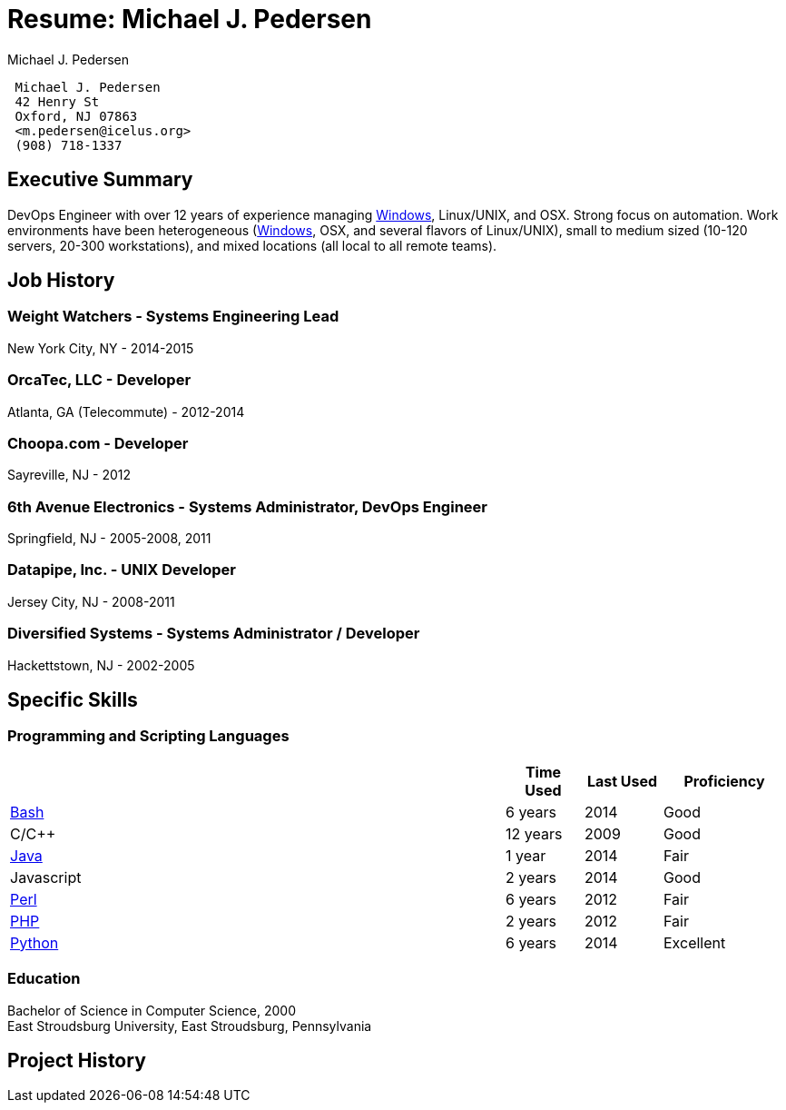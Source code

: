 Resume: Michael J. Pedersen
===========================
:author: Michael J. Pedersen
:date: October 31, 2014

[[summary]]
ifdef::web[]
Summary
-------

I'm a DevOps Engineer with over 12 years of experience managing
http://windows.microsoft.com/en-US/windows/home[Windows], Linux, UNIX, and Macintosh systems. This means that I look at
the whole picture, not just System Administration or Software Development. Shepherding a system through the creation and
deployment process, and seeing the customer pleasure at having things work the way they need it to, is a particular joy
of mine. Making people's lives better is the point of technology, after all.

I am comfortable in a wide range of working conditions. Work environments have been heterogeneous
(http://windows.microsoft.com/en-US/windows/home[Windows], OSX, and several flavors of Linux), small to medium sized
(from 10 to 120 servers, 20 to 300 workstations), and mixed locations (all local to all remote teams).
endif::web[]
ifndef::web[]
-------------------------
 Michael J. Pedersen 
 42 Henry St 
 Oxford, NJ 07863 
 <m.pedersen@icelus.org>
 (908) 718-1337
-------------------------

== Executive Summary ==

ifdef::dev[]
Developer with over 12 years of experience writing software in multiple different languages. A strong focus on Web development, especially writing software to connect systems. Work environments have been heterogeneous (http://windows.microsoft.com/en-US/windows/home[Windows], OSX, and several flavors of Linux/UNIX), and mixed locations (all local to all remote teams).
endif::dev[]
ifndef::dev[]
DevOps Engineer with over 12 years of experience managing http://windows.microsoft.com/en-US/windows/home[Windows], Linux/UNIX, and OSX. Strong focus on automation. Work environments have been heterogeneous (http://windows.microsoft.com/en-US/windows/home[Windows], OSX, and several flavors of Linux/UNIX), small to medium sized (10-120 servers, 20-300 workstations), and mixed locations (all local to all remote teams).
endif::dev[]

endif::web[]

[[job-history]]
Job History
-----------

[[weight-watchers---systems-engineering-lead]]
Weight Watchers - Systems Engineering Lead
~~~~~~~~~~~~~~~~~~~~~~~~~~~~~~~~~~~~~~~~~~

New York City, NY - 2014-2015
ifdef::web[]

Weight Watchers is a Fortune 500 company focused on helping customers manage their weight and reduce health problems
caused by it.

My role was focused on providing internal support within the company to enable other groups to support the customer
base.

endif::web[]
ifdef::dev[]
 * Developed lightweight monitoring tool for use within my group.
endif::dev[]
ifdef::ops[]
 * Configured http://www.vormetric.com/[Vormetric] products to ensure
http://en.wikipedia.org/wiki/Health_Insurance_Portability_and_Accountability_Act[HIPAA] compliance for customer data.
 * Worked to transfer from http://www.rackspace.com/cloud[Rackspace Cloud] to http://www.openstack.org/[Openstack] based
private cloud.
endif::ops[]

[[orcatec-llc---developer]]
OrcaTec, LLC - Developer
~~~~~~~~~~~~~~~~~~~~~~~~

Atlanta, GA (Telecommute) - 2012-2014
ifdef::web[]

OrcaTec is in the litigation support industry (they help their clients reduce the costs of being sued). OrcaTec is
primarily a software-as-a-service company, allowing OrcaTec to host customer data. While working here, my focus has been
on improving the GUI. This has involved refactoring code heavily, adding new features, and adding new tests to cover
existing and new code.

The team structure at OrcaTec is geographically very diverse. In addition to my own telecommuting, I have teammates in
many states. We all work remotely, and we all work together to make the product the best that it can be.

endif::web[]
ifdef::dev[]
* Developed advanced search tool using http://www.python.org/[Python], http://www.turbogears.org/[TurboGears], and
http://www.jquery.com/[jQuery].
* Created new document production framework from scratch.
* Spearheaded conversion from http://yui.github.io/yui2/[YUI 2] to http://www.jquery.com/[jQuery] and
http://www.jqueryui.com/[jQueryUI].
* Reduced multi-hour http://www.sqlalchemy.org/[SQLAlchemy] bulk database jobs to minutes.
* Found major security hole (remote code execution) and closed it.
endif::dev[]
ifdef::ops[]
* Debugged and resolved memory issues that were causing systems to shut down.
* Incorporated memcached into our stack to handle sessions and cached data.
* Installed and configured http://wso2.com/products/identity-server[WSO2 Identity Server] for our
http://www.openid.net/[OpenID] implementation
* Switched web server from http://www.pythonpaste.org/[Paster] to http://httpd.apache.org/[Apache] with
https://code.google.com/p/modwsgi/[mod_wsgi].
endif::ops[]
ifdef::web[]
* Documented internal server API, wrote a http://www.python.org/[Python] class to standardize it's use.
* Added tag cloud (using https://github.com/indyarmy/jQuery.awesomeCloud.plugin[awesomecloud plugin for jQuery]).
* Corrected Unicode handling errors in the code.
* Added holds and matters framework, allowing customers to state that documents belonging to specific cases and should
not be deleted while the cases are ongoing.
* Created a tool to allow copying settings between instances.
* Added support for allowing customers to login using http://www.openid.net/[OpenID].
* Added user preferences to the frontend.
* Resolved intermittent issue with drag/drop events that had been unsolvable by the existing team.
* Implemented login idle timeout functionality.
* Identified weaknesses in the database model, and added code to prevent those weaknesses from being hit.
* Wrote http://www.python.org/[Python] framework to manage long running background jobs.
* Refactored http://www.python.org/[Python] and JavaScript code on a regular basis to reduce code repetition and
increase legibility.
* Mentored other developers in the use of http://www.turbogears.org/[TurboGears],
http://www.sqlalchemy.org/[SQLAlchemy], http://www.python.org/[Python], and JavaScript.
* Organized weekly meetings for members of the frontend (OTGUI) team, providing a chance to discuss (in depth) the
issues the team was facing.
endif::web[]

[[choopa.com---developer]]
Choopa.com - Developer
~~~~~~~~~~~~~~~~~~~~~~

Sayreville, NJ - 2012
ifdef::web[]

As a developer at Constant.com (renamed from Choopa.com in Jan, 2012), I worked with a variety of technologies, with the
heaviest focus being on http://www.openstack.org/[OpenStack] and http://www.nagios.org/[Nagios]. I helped bring two
products to production level availability for their customers (specifically: the Dedicated Cloud Server and Backup
systems).

endif::web[]
ifdef::dev[]
* Developed library to manage http://www.openstack.org/[OpenStack] nodes, and gather billing information.
* Built http://www.nagios.org/[Nagios] configuration file generator for in-house web interface for
http://www.nagios.org/[Nagios].
endif::dev[]
ifdef::ops[]
* Configured http://www.bacula.org/[Bacula] backup system as replacement for custom backup scripts.
* Reconfigured http://www.nagios.org/[Nagios] monitoring, reducing full check from 8 hours to 2 minutes.
endif::ops[]
ifdef::web[]
* Refactored in-house http://www.nagios.org/[Nagios] web interface. This reduced the workload from six files down to one
when adding new checks.
* Several smaller bug fixes and features throughout the internal code base.
endif::web[]

[[th-avenue-electronics---systems-administrator-devops-engineer]]
6th Avenue Electronics - Systems Administrator, DevOps Engineer
~~~~~~~~~~~~~~~~~~~~~~~~~~~~~~~~~~~~~~~~~~~~~~~~~~~~~~~~~~~~~~~

Springfield, NJ - 2005-2008, 2011
ifdef::web[]

In 2007, 6th Avenue began switching from their then-current POS system (named http://www.tylernet.com/[Tyler]) to
http://www.sap.com/[SAP]. At the end of 2010, http://www.sap.com/[SAP] was declared unworkable, and the effort was begun
to switch back to http://www.tylernet.com/[Tyler].

The environment at 6th Avenue covered a wide range of platforms spread out over 120 servers (both physical and virtual).
We had http://www.vmware.com/[VMware] ESX, http://windows.microsoft.com/en-US/windows/home[Windows] Server 2003,
http://windows.microsoft.com/en-US/windows/home[Windows] Server 2008, http://www.centos.org/[CentOS] Linux,
http://www.suse.com/[Suse] Linux, and http://www.debian.org/[Debian] GNU/Linux. In 2011, I was brought back to
transition the point of sale system and become the IT Manager. At the time the point of sale transition was completed,
we had a team of 6 people managing the servers and about 300 desktops.

endif::web[]
ifdef::dev[]
* Successfully lead migration from http://www.sap.com/[SAP] to http://www.tylernet.com/[Tyler] Point of Sale system.
* Developed http://www.python.org/[Python] validation scripts for data going from http://www.sap.com/[SAP] into
http://www.tylernet.com/[Tyler].
* Automated configuration options within http://www.tylernet.com/[Tyler] that could not be done via import.
* Developed http://www.python.org/[Python] program to copy sales data from http://www.tylernet.com/[Tyler] POS to
http://www.postgresql.org/[PostgreSQL].
endif::dev[]
ifdef::ops[]
* Installed and configured http://www.zenoss.org/[Zenoss] for full systems monitoring.
* Implemented http://www.vmware.com/[VMware] Virtual Infrastructure 3.
* Maintained http://www.tylernet.com/[Tyler] POS/ERP system on
http://www8.hp.com/us/en/products/servers/hp-ux.html[HP-UX] (and, later, Linux).
* Maintained Active Directory, including implementation of group policy.
endif::ops[]
ifdef::web[]
* Wrote scripts to satisfy company needs using https://www.autoitscript.com/site/autoit/[AutoIt3] and
http://www.python.org/[Python].
* Wrote automated installer for the http://www.tylernet.com/[Tyler] client program to incorporate the program plus the
mandatory pieces that we needed.
* Developed workaround to resolve issue in point of sales system causing store wide sales terminal lockups.
* Maintained heterogeneous environment (>60 Linux, >40 http://windows.microsoft.com/en-US/windows/home[Windows]
servers).
* Implemented ticket tracking system for help desk issues.
* Deployed http://technet.microsoft.com/en-us/windowsserver/bb332157.aspx[Windows Software Update Server] for Microsoft
product updates.
* Updated customer facing web site to reflect changes to NJ sales tax rates.
* Exported data from http://www.tylernet.com/[Tyler] point of sale system for import into http://www.sap.com/[SAP]
system.
* Created an internal wiki for use by the IT department, including populating with over 30 pages of documentation at
time of deployment.
* Wrote several scripts to extract data from http://www.tylernet.com/[Tyler] POS system before
http://www.postgresql.org/[PostgreSQL] database was available.
* Maintained http://www.commvault.com/[CommVault] backup system and disaster recovery site.
* Developed intranet pages (using AJAX) to allow customer service representatives to find old invoices in the database
copy of http://www.tylernet.com/[Tyler]'s data.
* Created intranet pages (using AJAX) to assist in the selling of complex systems.
* Retrieved bulk information from http://www.tylernet.com/[Tyler] point of sale system for audits.
* Performed field certification of http://mapdb.sap.com/[MaxDB] system for http://www.commvault.com/[CommVault],
providing reliable and supported backups for http://www.sap.com/[SAP] databases.
* Configured all servers for newly implemented http://www.sap.com/[SAP] system.
* Spearheaded server room cleanup: Shut down over 30 servers, removed over a mile of wire.
* Rack mounted, installed, and prepared newly arrived servers for use in projects.
endif::web[]

[[datapipe-inc.---unix-developer]]
Datapipe, Inc. - UNIX Developer
~~~~~~~~~~~~~~~~~~~~~~~~~~~~~~~

Jersey City, NJ - 2008-2011
ifdef::web[]

Datapipe manages thousands of customers servers. Many of these servers are connected to various shared storage systems,
including http://www.3par.com/[3Par], http://www.isilon.com/[Isilon], and backup servers. Datapipe required an ability
to do reporting on what data was being stored on these systems for each client, and then report that data back to
billing. In addition, Datapipe required monitoring of the backup systems to ensure timely and complete backups of client
data. My duties primarily focused on making these systems work well.

My team structure is worth describing briefly as well: My immediate manager worked out of Austin, TX. One coworker
worked in the same building as myself, and I had two "extended" teammates who worked in Jersey City, NJ (I worked in
Somerset, NJ). The extended team included the http://windows.microsoft.com/en-US/windows/home[Windows] developers, while
I was on the UNIX development team.

endif::web[]
ifdef::dev[]
* Created reporting system called StorageWeb (using http://www.turbogears.org/[TurboGears]), enabling new revenue
stream.
* Developed http://www.python.org/[Python] app named unixops, allows server access via one time
http://www.openssh.org/[SSH] keys.
endif::dev[]
ifdef::ops[]
* Optimized http://www.postgresql.org/[PostgreSQL] on https://www.freebsd.org/[FreeBSD]. Bulk inserts reduced from hours
to 20 minutes.
* Debugged http://www.python.org/[Python], https://www.freebsd.org/[FreeBSD], http://httpd.apache.org/[Apache], and
https://code.google.com/p/modwsgi/[modwsgi] working together.
endif::ops[]
ifdef::web[]
* Developed multi-threaded back end daemon (in http://www.python.org/[Python]) which connected to the various storage
systems and gathered the data about the stored data for reporting before pushing aggregate data to the billing system.
* Developed web interface that would allow users to drill down and see how storage was being used (by client, by server,
by data center, and/or by storage type).
* Wrote tool to gather performance data from http://www.3par.com/[3Par] InServ nodes and display it via the client
portal.
* Updated and maintained the existing backup monitoring tool which reported backup failures to our main ticketing
system.
* Repackaged http://www.bacula.org/[Bacula] (internal name: SureRestore) for all supported platforms.
* Evaluated potential replacements for https://subversion.apache.org/[Subversion], including
http://www.git-scm.com/[Git] and http://mercurial.selenic.com/[Mercurial].
endif::web[]

[[diversified-systems---systems-administrator-developer]]
Diversified Systems - Systems Administrator / Developer
~~~~~~~~~~~~~~~~~~~~~~~~~~~~~~~~~~~~~~~~~~~~~~~~~~~~~~

Hackettstown, NJ - 2002-2005
ifdef::web[]

Diversified Systems is a small company that focuses on low voltage wiring and subcontracting. While there, I wore many
hats, and did work on every system. The total number of servers for this company was less than 10, and the entire IT
department consisted of myself.

endif::web[]
ifdef::dev[]
* Developed GUI to http://www.ibsoft-us.com/sbn-complete/[new software system] using http://www.php.net/[PHP],
http://httpd.apache.org/[Apache], and http://www.mozilla.org/[Mozilla].
* Automated sending faxes to techs, saving five hours/day (in a 10 person office).
endif::dev[]
ifdef::ops[]
* Deployed http://unattended.sourceforge.net/[Unattended], an automated
http://windows.microsoft.com/en-US/windows/home[Windows] installation system.
* Implemented http://www.hylafax.org/content/Main_Page[HylaFax] fax server for incoming and outgoing faxes, allowing
electronic receipt of over 200 pages of faxes per day from field technicians.
endif::ops[]
ifdef::web[]
* Worked with upper management to completely redesign entire business processes and systems company-wide (accounting,
customer service, builder coordination, sales and warehouse management).
* Modified http://www.sql-ledger.com/[SQL-Ledger] accounts receivable report for historical views of accounts
receivable. The modified version was capable of showing how accounts receivable looked on a given day.
* Implemented employee remote-access system, using VPN (virtual private network).
* Deployed SNMP and monitored daily resource utilization.
* Converted structured portion of data from older system into a database, and provided training to employees on proper
usage.
* Created http://www.php.net/[PHP] scripts to provide clean access to unstructured data from older system, and showed
employees how to access and use.
* Managed upgrade of entire office to http://windows.microsoft.com/en-US/windows/home[Windows] 2000. This involved
testing programs for compatibility, replacing obsolete programs, and determining proper installation procedures for
undocumented installations.
* Resolved issues with the various systems which Diversified Systems installs in customer homes, including alarm
systems, stereos, central vacuums, and structured wiring on a daily basis.
* Coordinated the activities of field technicians with customers to provide the maximum service level to the customers.
* Authored new scripts using https://www.perl.org/[Perl] and http://www.php.net/[PHP].
endif::web[]
ifdef::web[]
[[ciber-inc.-decision-consultants---member-of-technical-staff]]
Ciber, Inc. / Decision Consultants - Member of Technical Staff
~~~~~~~~~~~~~~~~~~~~~~~~~~~~~~~~~~~~~~~~~~~~~~~~~~~~~~~~~~~~~~

Greenwood Village, Co - 1999-2002

Decision Consultants (DCI) was acquired by Ciber, Inc., in 2002. While working for DCI, I was contracted out to Coors,
IBM, and a .com named "X-Care" (no longer in business). The points below come from all of those places.

* Ran, and later automated, nightly code compilations for patient records program. This effort saved approximately 1000
developer hours per week. Before this effort, corrupted nightly compilations stopped the whole team until resolved
(usually an entire day would be lost). After this effort, no corrupted compilations occurred for over six months.
* Revamped and improved scripts used by developers for retrieving the nightly code compilations and to perform their own
personal compiles, providing new features as requested.
* Wrote several smaller scripts related to the compilation process, to help developers understand what would be required
for their work to be completed.
* Researched/corrected error in https://www.perl.org/[Perl], permitting resolution of time-zone conversion issues,
enabling global use of data from medical care providers.
* Created https://www.perl.org/[Perl] scripts to migrate health care provider data between systems.
* Integrated http://www.ibm.com/systems/power/software/aix/[AIX]/http://www.oracle.com/solaris[Solaris] servers into
http://windows.microsoft.com/en-US/windows/home[Windows] NT network, allowing developers on
http://windows.microsoft.com/en-US/windows/home[Windows] to access
http://www.ibm.com/systems/power/software/aix/[AIX]/http://www.oracle.com/solaris[Solaris] files/printers.
* Developed a set of http://www.oracle.com/solaris[Solaris] packages allowing deployment of new servers within 2 hours
of receipt.
* Developed http://en.wikipedia.org/wiki/Ghost_(software)[Ghost]-like utility overnight, meeting next-morning deadline
for usable computer loads.
* Configured several Sun Ultra servers to work as part of a network. Original condition was such that they were on a
network, but not working together. This involved re-mapping user id numbers, and configuring NFS mounts such that the
machines worked together.
* Configured and administered a http://www.nongnu.org/cvs/[CVS] repository.
* Created a set of http://www.oracle.com/solaris[Solaris] packages to allow the deployment of new
http://www.oracle.com/solaris[Solaris] servers within 2 hours of receiving them.
* Coded many scripts to perform several daily tasks.
* Downloaded and tested new tools to be used for the compilation process, to make sure they still produced correct
results.
* Installed https://www.perl.org/[Perl] modules and programs as requested by developers.
* Documented all new scripts and processes, and informed developers when new documents were available.
* Participated in configuration of training room using http://www.redhat.com/[Red Hat Linux] with
http://en.wikipedia.org/wiki/Kickstart_(Linux)[Kickstart].
* Assisted customers in resolution of issues with http://windows.microsoft.com/en-US/windows/home[Windows] 95,
http://windows.microsoft.com/en-US/windows/home[Windows] NT, Microsoft Office, and other software packages in use
throughout Coors.
* Instructed junior developers in the inner workings of C++.

[[robert-half-international---technical-support]]
Robert Half International - Technical Support
~~~~~~~~~~~~~~~~~~~~~~~~~~~~~~~~~~~~~~~~~~~~~

Boulder, Co - 1999

Robert Half International's client, StorageTek, provided large enterprises with long term backup solutions (typically
involving dozens of tape drives, thousands of tape cartridges, and robotic tape libraries to manage all of it).

* Assisted customers of StorageTek in resolution of problems with both hardware and software products.

[[sykes-enterprises---systems-technologist]]
Sykes Enterprises - Systems Technologist
~~~~~~~~~~~~~~~~~~~~~~~~~~~~~~~~~~~~~~~~

Denver, Co - 1998

Working for Sykes Enterprises, I was contracted out to Sun's internal Resolution Center. I worked with Sun employees
around the world to resolve their issues with the workstations and servers they relied on daily.

* Performed remote operating system installations and upgrades.
* Resolved customer issues with http://www.oracle.com/solaris[Solaris] 2.5.1 and http://www.oracle.com/solaris[Solaris]
2.6.
* Wrote a http://www.tcl.tk/[Tcl/Tk] script to speed up the process of logging into customers' machines for use in the
Resolution Center.
* Wrote a Korn shell script to check a list of users and make sure that all users on the list were valid Sun employees.
* Added new users throughout Sun's internal network.

[[fabian-corporation---system-administrator]]
Fabian Corporation - System Administrator
~~~~~~~~~~~~~~~~~~~~~~~~~~~~~~~~~~~~~~~~~

Strousdburg, Pa - 1998

Fabian Corporation was a small virtual hosting provider for web sites during the fledgling web days, even before the
dot-com era. A typical customer made a static web site and uploaded it via ftp to show to any web site visitors.

* Added new domains to Linux servers for web site hosting.
* Added new user logins to servers.
* Set up sendmail to forward email addresses from hosted domains to local users and remote users.
* Performed system upgrades (both hardware and software).
* Performed system backups.
* Dealt with security issues through upgrades, and removal of suspicious software.
* Installed firewall.
* Upgraded and recompiled kernel as needed.

[[maxtech-corporation---developer-system-administrator]]
MaxTech Corporation - Developer / System Administrator
~~~~~~~~~~~~~~~~~~~~~~~~~~~~~~~~~~~~~~~~~~~~~~~~~~~~~~

Rockaway, NJ - 1995-1997

I was hired at MaxTech as a customer service representative. Over the time I worked there, I earned the opportunity to
participate in system administration and the development of a new call tracking system to be used by the customer
service team.

* Assisted customers daily with issues installing, configuring, and using their MaxTech modems.
* Discovered bug in the newly released modem drivers for http://windows.microsoft.com/en-US/windows/home[Windows] 95 and
the MaxTech 28.8kbps modems.
* Created a new http://windows.microsoft.com/en-US/windows/home[Windows] based call tracking system to replace the old
http://en.wikipedia.org/wiki/MS-DOS[MS-DOS] based call tracking system. Used
http://en.wikipedia.org/wiki/Delphi_(programming_language)[Delphi] and http://en.wikipedia.org/wiki/InterBase[InterBase]
as the development environment and database.
* Rebuilt http://en.wikipedia.org/wiki/NetWare[Novell NetWare] server that had experienced hard drive crash. Did so
while the server was in Atlanta, GA and I was in Rockaway, NJ.
* Fixed issues with the http://en.wikipedia.org/wiki/Cc:Mail[Lotus cc:Mail] SMTP gateway.
* Helped test the new MaxTech website.

[[personal-and-side-projects---developer-systems-administrator]]
Personal and Side Projects - Developer, Systems Administrator
~~~~~~~~~~~~~~~~~~~~~~~~~~~~~~~~~~~~~~~~~~~~~~~~~~~~~~~~~~~~~

1995-Current

When I'm not working on projects for my employer, I'm working on projects for myself, or side projects for people who
get in touch with me to make something for them.

* Studying Android application development at http://www.udacity.com/[Udacity.com].
* Starting in 2009, I began participating in the http://www.turbogears.org/[TurboGears] project, working primarily on
the documentation. In 2011 and 2012, I was the lead project maintainer, and we put out three releases in 2011 alone. As
of now, I still manage the server and DNS for http://www.turbogears.org/[turbogears.org], with work on documentation,
bug fixing, new features, and mailing list management, as time permits.
* Created http://www.java.com/[Java] https://bitbucket.org/pedersen/openfire_vbulletin[plugin] for
http://www.igniterealtime.org/projects/openfire/[Openfire XMPP] server, allowing http://www.vbulletin.com/[vBulletin]
forums to have a working XMPP server for their communities.
* Created Linux-based network featuring NIS, NFS, DHCP, Linux firewall (using iptables), http://www.samba.org/[Samba],
http://www.openssh.org/[SSH], https://subversion.apache.org/[Subversion] server, and
http://mercurial.selenic.com/[Mercurial].
* Customized installation of https://www.bestpractical.com/rt/[Request Tracker] for San Diego firm.
* Contributed patch to http://mercurial.selenic.com/[Mercurial] to assist with repository conversions. Specifically, it
allows branches to be renamed (useful for repositories that used named branches in
https://subversion.apache.org/[Subversion] to change their main trunk location).
* Implemented initial http://en.wikipedia.org/wiki/Pluggable_authentication_module[Pluggable Authentication Module]
support for http://www.hylafax.org/content/Main_Page[HylaFax], which was accepted into
http://www.hylafax.org/content/Main_Page[HylaFax] 4.2.0.
* Contributed code to http://www.mythtv.org/[MythTV] project, allowing users to save recordings using custom cut lists,
which allowed for easy removal of commercials.
* Contributed documentation to http://www.webgui.org/[WebGUI] project, showing how to design a custom theme for
http://www.webgui.org/[WebGUI].
* Contributed documentation to http://www.pqxx.org/[libpqxx] project, showing how to compile
http://www.pqxx.org/[libpqxx] using http://www.mingw.org/[MinGW/MSYS] on
http://windows.microsoft.com/en-US/windows/home[Windows].
* Helped clients, family, and friends resolve various computer and home networking issues.
endif::web[]

<<<

[[specific-skills]]
Specific Skills
---------------

ifdef::dev[]
[[software-configuration-management-tools]]
Software Configuration Management Tools
~~~~~~~~~~~~~~~~~~~~~~~~~~~~~~~~~~~~~~~

[width="100%",cols="64%,^10%,^10%,<16%",options="header",]
|===============================================================
| |Time Used |Last Used |Proficiency
|http://www.git-scm.com/[Git] |2 years |2014 |Fair
|http://mercurial.selenic.com/[Mercurial] |4 years |2014 |Good
|https://subversion.apache.org/[Subversion] |2 years |2010 |Good
|===============================================================

[[markup-languages]]
Markup Languages
~~~~~~~~~~~~~~~~

[width="100%",cols="64%,^10%,^10%,<16%",options="header",]
|===================================
| |Time Used |Last Used |Proficiency
|CSS |2 years |2014 |Fair
|HTML |1 years |2014 |Very Good
|XML |2 years |2011 |Fair
|===================================

[[programming-skills]]
Programming Skills
~~~~~~~~~~~~~~~~~~

[width="100%",cols="64%,^10%,^10%,<16%",options="header",]
|=====================================================
| |Time Used |Last Used |Proficiency
|Object-Oriented Design |8 years |2014 |Very Good
|Object-Oriented Programming |8 years |2014 |Very Good
|Refactoring |4 years |2014 |Very Good
|=====================================================

[[database-skills]]
Database Skills
~~~~~~~~~~~~~~~

[width="100%",cols="64%,^10%,^10%,<16%",options="header",]
|==================================================================================
| |Time Used |Last Used |Proficiency
|http://www.postgresql.org/[PostgreSQL] Database Administration |1 year |2011 |Fair
|Relational Schema Design |5 years |2014 |Very Good
|Structured Query Language (SQL) |12 years |2014 |Very Good
|==================================================================================
endif::dev[]

ifdef::ops[]
[[operating-systems-administered]]
Operating Systems Administered
~~~~~~~~~~~~~~~~~~~~~~~~~~~~~~

[width="100%",cols="<64%,^10%,^10%,<16%",options="header",]
|=======================================================================================================================
| |Time Used |Last Used |Proficiency
|Linux (http://www.debian.org/[Debian], http://www.redhat.com/[RedHat], http://www.suse.com/[Suse],
http://www.ubuntu.com/[Ubuntu]) |12 years |2014 |Excellent
|Microsoft Windows (2008/7/Vista/2003/XP/NT/98/95) |12 years |2011 |Good
|UNIX (http://www.oracle.com/solaris[Solaris], http://www.ibm.com/systems/power/software/aix/[AIX],
http://www8.hp.com/us/en/products/servers/hp-ux.html[HP-UX]) |5 years |2011 |Very Good
|=======================================================================================================================

[[database-servers]]
Database Servers
~~~~~~~~~~~~~~~~

[width="100%",cols="64%,^10%,^10%,<16%",options="header",]
|===========================================================================================================
| |Time Used |Last Used |Proficiency
|http://www.microsoft.com/en-us/server-cloud/products/sql-server/[Microsoft SQL Server] |3 years |2008 |Fair
|http://www.mysql.com/[MySQL] |3 years |2014 |Fair
|http://www.postgresql.org/[PostgreSQL] |5 years |2011 |Fair
|===========================================================================================================

[[applications]]
Applications
~~~~~~~~~~~~

[width="100%",cols="64%,^10%,^10%,<16%",options="header",]
|====================================================================
| |Time Used |Last Used |Proficiency
|http://www.whatsupgold.com/[Ipswitch What's Up] |2 years |2008 |Good
|http://www.nagios.org/[Nagios] |3 years |2012 |Good
|http://www.openstack.org/[OpenStack] |<1 year |2012 |Fair
|http://www.virtualbox.com/[VirtualBox] |3 years |2014 |Good
|http://www.vmware.com/[VMware] |6 years |2011 |Fair
|http://www.zenoss.org/[Zenoss] |<1 year |2011 |Fair
|====================================================================

[[networking-and-security]]
Networking and Security
~~~~~~~~~~~~~~~~~~~~~~~

[width="100%",cols="64%,^10%,^10%,<16%",options="header",]
|===============================================================
| |Time Used |Last Used |Proficiency
|http://www.checkpoint.com/[Checkpoint VPN] |2 years |2007 |Fair
|Cisco |3 years |2011 |Fair
|Firewall Design |5 years |2011 |Good
|TCP/IP |10 years |2014 |Very Good
|===============================================================
endif::ops[]

[[programming-and-scripting-languages]]
Programming and Scripting Languages
~~~~~~~~~~~~~~~~~~~~~~~~~~~~~~~~~~~

[width="100%",cols="64%,^10%,^10%,<16%",options="header",]
|===============================================================================
| |Time Used |Last Used |Proficiency
|http://www.gnu.org/software/bash/manual/bashref.html[Bash] |6 years |2014 |Good
|C/C++ |12 years |2009 |Good
|http://www.java.com/[Java] |1 year |2014 |Fair
|Javascript |2 years |2014 |Good
|https://www.perl.org/[Perl] |6 years |2012 |Fair
|http://www.php.net/[PHP] |2 years |2012 |Fair
|http://www.python.org/[Python] |6 years |2014 |Excellent
|===============================================================================

[[education]]
Education
~~~~~~~~~

Bachelor of Science in Computer Science, 2000 +
East Stroudsburg University, East Stroudsburg, Pennsylvania

<<<

[[project-history]]
Project History
---------------

ifdef::dev[]
[[advanced-search-tool]]
Advanced Search Tool
~~~~~~~~~~~~~~~~~~~~

[width="86%",cols="<13%,<87%",]
|===========================================================================================================
|*Period* |2014
|*Company* |OrcaTec, LLC
|*Tools* |http://www.python.org/[Python], http://www.jquery.com/[jQuery], http://www.jqueryui.com/[jQueryUI]
|*Platform* |Server: http://www.turbogears.org/[TurboGears], Browser (Cross Browser)
|===========================================================================================================

At OrcaTec, the primary tool we provided to our customers was the ability to search collections of documents quickly. In
addition to having simple search tools, we also had a helper tool in the "Advanced Search".

This tool allowed the user to search based on a dozen different fields, but was still limited and fragile. It was unable
to help the user build queries which combined different fields in a single clause. In addition, it had issues with
encoding <> in email addresses, and did not support drag and drop on all of our supported browsers.

When this project was completed, this tool had transformed noticeably. It now is its own miniature investigative tool,
allowing customers to easily search through collections of documents. One customer reported narrowing their searches
from 80,000 possible documents down to under 2,000 within an hour through use of this tool. Due to extensive test
coverage when the code was published, even the problems that were found were quickly fixable. All of this was
accomplished while reducing the total code for it by 50%.

* Debugged issues with drag/drop on mobile browsers.
* Designed new interface for maximum flexibility, and to allow easy refinement of queries as they are being built.
* Incorporated user feedback to improve that design.

[[storageweb]]
StorageWeb
~~~~~~~~~~

[width="86%",cols="<13%,<87%",]
|=======================================================================================================================
|*Period* |2010

|*Company* |Datapipe

|*Tools* |https://www.freebsd.org/[FreeBSD], http://www.python.org/[Python], http://httpd.apache.org/[Apache],
http://www.postgresql.org/[PostgreSQL], http://www.turbogears.org/[TurboGears]

|*Platform* |https://www.freebsd.org/[FreeBSD], Web Browser
|=======================================================================================================================

Datapipe manages thousands of servers. Many of these servers are connected to various shared storage systems, including
http://www.3par.com/[3Par], http://www.isilon.com/[Isilon], and backup servers. Datapipe required an ability to do
reporting on what data was being stored on these systems for each client, and then report that data back to billing.
StorageWeb was written to fill that need.

* Debugged issues with http://www.python.org/[Python], https://www.freebsd.org/[FreeBSD],
http://httpd.apache.org/[Apache], and https://code.google.com/p/modwsgi/[modwsgi]. Turned out to require specific
compilation options to get these all working correctly.
* Developed web interface that would allow users to drill down and see how the storage was being used (by client, by
server, by data center, by storage type).
* Developed multi-threaded backend daemon which connected to the various storage systems and gathered the data about the
stored data for reporting.
* Developed backend daemon that pushed aggregate data to the billing system, allowing billing to finally happen for all
clients.
endif::dev[]

ifdef::ops[]
[[pasterpaster-to-apacheapachemod_wsgimodwsgi-conversion]]
http://www.pythonpaste.org/[Paster] to http://httpd.apache.org/[Apache]/https://code.google.com/p/modwsgi/[mod_wsgi] Conversion
~~~~~~~~~~~~~~~~~~~~~~~~~~~~~~~~~~~~~~~~~~~~~~~~~~~~~~~~~~~~~~~~~~~~~~~~~~~~~~~~~~~~~~~~~~~~~~~~~~~~~~~~~~~~~~~~~~~~~~~~~~~~~~~

[width="86%",cols="<13%,<87%",]
|=======================================================================================================================
|*Period* |2013

|*Company* |OrcaTec, LLC

|*Tools* |http://www.python.org/[Python], http://httpd.apache.org/[Apache],
https://code.google.com/p/modwsgi/[mod_wsgi], http://www.pythonpaste.org/[Paster]

|*Platform* |http://www.ubuntu.com/[Ubuntu] Linux
|=======================================================================================================================

http://www.pythonpaste.org/[Paster] is meant to be used in a development environment, allowing the developer to use a
(single threaded) lightweight, easily managed webserver while writing code before it goes to production. At OrcaTec, we
were using http://www.pythonpaste.org/[Paster] both in development and in production. Due to the demands being placed on
http://www.pythonpaste.org/[Paster] (in many instances, loading up documents that were over 100M), the entire system
could appear (to one user) to freeze up due to it responding to a request from another user.

After analysis, we were able to determine that http://www.pythonpaste.org/[Paster] was no longer suitable for our needs.
Since http://httpd.apache.org/[Apache], with https://code.google.com/p/modwsgi/[mod_wsgi], provides an at least adequate
performance web server (in comparison to others like Nginx), and the http://httpd.apache.org/[Apache] configuration was
already known to the team, we chose to switch from http://www.pythonpaste.org/[Paster] to
http://httpd.apache.org/[Apache]. This allowed us to have http://httpd.apache.org/[Apache] itself serve up static files
(like images, css files, and javascript files), leaving the dynamic pages to the http://www.python.org/[Python] code.

* Debugged threading/locking/memory usage issues with http://www.pythonpaste.org/[Paster].
* Recompiled and repackaged http://www.python.org/[Python 2.6.8], http://httpd.apache.org/[Apache], and
https://code.google.com/p/modwsgi/[mod_wsgi] for use with http://www.ubuntu.com/[Ubuntu 10.04].
* Developed automatic http://httpd.apache.org/[Apache] configuration for use within our local stack.

[[sapsap-to-tylertyler-conversion]]
http://www.sap.com/[SAP] to http://www.tylernet.com/[Tyler] Conversion
~~~~~~~~~~~~~~~~~~~~~~~~~~~~~~~~~~~~~~~~~~~~~~~~~~~~~~~~~~~~~~~~~~~~~~

[width="86%",cols="<13%,<87%",]
|=======================================================================================================================
|*Period* |2011

|*Company* |6th Avenue Electronics

|*Tools* |https://www.autoitscript.com/site/autoit/[AutoIt3], http://www.centos.org/[CentOS] Linux,
http://www.python.org/[Python]

|*Platform* |Server: http://www.centos.org/[CentOS] Linux, Client:
http://windows.microsoft.com/en-US/windows/home[Windows]
|=======================================================================================================================

6th Avenue Electronics found that http://www.sap.com/[SAP] was not a workable solution for them. The decision was made
to switch back to the http://www.tylernet.com/[Tyler] POS system, clearing out old mistakes and improving
maintainability. I managed the technical aspects of the migration, while my immediate managers handled the business
aspects.

Due to the costs associated with http://www.sap.com/[SAP], we had just over three months, in total, to complete the
transition. We were successful.

* Wrote several one-off scripts to check data that was sent in various Excel spreadsheets. Validate that all entries in
column A of File 1/Sheet 1 are in Column C of File 2/Sheet 1.
* Used https://www.autoitscript.com/site/autoit/[AutoIt3] to automate the update of several items that could only be
keyed into the client. No import existed at all. This reduced work from several hours down to an hour (including the
initial script creation).
* Developed an automated installer that was used to handle installing all components (receipt printer, fonts, initial
configuration) on every machine in the company.
* Worked with http://www.tylernet.com/[Tyler] Retail Systems to configure the server properly.
* Developed snapshot backup strategy that reduces downtime for http://www.tylernet.com/[Tyler] to mere minutes per
night.
endif::ops[]

ifdef::web[]
[[unixops]]
UNIXOps
~~~~~~~

[width="86%",cols="<13%,<87%",]
|=======================================================================================================================
|*Period* |2010

|*Company* |Datapipe

|*Tools* |https://www.freebsd.org/[FreeBSD], http://www.python.org/[Python], http://httpd.apache.org/[Apache],
http://www.php.net/[PHP]

|*Platform* |https://www.freebsd.org/[FreeBSD], Web Browser
|=======================================================================================================================

Datapipe provides managed hosting for its clients. This means that customers contact Datapipe to report issues on
servers, and Datapipe administrators log in to customer machines as root to fix the problems. UNIXOps provides a secure
method to allow the administrators a one time SSH key to login to the customer equipment, along with providing detailed
logging of everything the administrator does for later review.

* Installed and configured client-side SSL certificate validation for Apache, requiring that machines connecting to
UNIXOps provide a valid SSL certificate before being granted any access.
* Developed the code that would follow the workflow of Datapipe: Administrator requests access, UNIXOps configures the
access on the client machine, administrator uses that access, and the access is revoked when used or 15 minutes have
passed without it being used.

[[pytyler---tylertyler-pos-to-postgresqlpg-migration-tool]]
PyTyler - http://www.tylernet.com/[Tyler] POS to http://www.postgresql.org/[PostgreSQL] Migration Tool
~~~~~~~~~~~~~~~~~~~~~~~~~~~~~~~~~~~~~~~~~~~~~~~~~~~~~~~~~~~~~~~~~~~~~~~~~~~~~~~~~~~~~~~~~~~~~~~~~~~~~~

[width="86%",cols="<13%,<87%",]
|=======================================================================================================================
|*Period* |2007, 2011

|*Company* |6th Avenue Electronics

|*Tools* |http://www.python.org/[Python], http://www.postgresql.org/[PostgreSQL], http://www.tylernet.com/[Tyler] POS
System

|*Platform* |http://www8.hp.com/us/en/products/servers/hp-ux.html[HP-UX], http://www.debian.org/[Debian] GNU/Linux
|=======================================================================================================================

http://www.tylernet.com/[Tyler] is a point of sale system used by many smaller retail establishments.
http://www.tylernet.com/[Tyler] stores data in a set of proprietary ISAM files. These files do not have a modern access
tool available (such as Crystal Reports) to perform reporting.

The users needed an easy way to report on the data, and this meant a tool was needed to copy the data from the on-disk
files into a formal SQL server of some variety. In less than a month, I wrote a tool in http://www.python.org/[Python]
to read the http://www.tylernet.com/[Tyler] data files and load the information into a
http://www.postgresql.org/[PostgreSQL] database on a nightly basis.

This tool copied the entire database, comprising approximately 36,000,000 records, 140 tables, and 22 gigabytes of disk
space. The program worked by reading the structure definition from the configuration files and recreating the structure
in http://www.postgresql.org/[PostgreSQL]. PyTyler would then read each table, row by row, parse the data in the row,
and load it into http://www.postgresql.org/[PostgreSQL] server.

This allowed the users to use standard ODBC drivers to access and report on the data.

* Developed a tool to read configuration of ISAM files, and generate SQL "create table" statements mirroring the
structure of the file.
* Created a specialized reader class which could read the data stored in the ISAM table.
* Developed small web server application to provide status page for administrators while migration tool runs
* Reduced total run time from 13 hours to 5 hours by converting the entire application into a multi-threaded
application.
* Verified that data is being copied into the system correctly.
* http://www.tylernet.com/[Tyler] POS system was in production until the closure of the company in December, 2011, so
data copy ran every night to bring in updated data from previous day's activities.

[[vmwarevmware-implementation]]
http://www.vmware.com/[VMware] Implementation
~~~~~~~~~~~~~~~~~~~~~~~~~~~~~~~~~~~~~~~~~~~~~

[width="86%",cols="<13%,<87%",]
|===============================================================================================================
|*Period* |2005-2007
|*Company* |6th Avenue Electronics
|*Tools* |http://www.vmware.com/[VMware] Virtual Infrastructure 3, http://www.vmware.com/[VMware] Virtual Center
|*Platform* |Linux (Various distributions), http://windows.microsoft.com/en-US/windows/home[Windows] Server 2003
|===============================================================================================================

6th Avenue Electronics, like many companies, had a growing need for individual servers for various internal services.
They chose to implement http://www.vmware.com/[VMware] to reduce hardware costs, downtime, and environmental costs.

* Installed and configured iSCSI based SAN disks.
* Installed and configured all aspects of http://www.vmware.com/[VMware] Virtual Center and
http://www.vmware.com/[VMware] Virtual Infrastructure 3.
* Developed (and tested) virtual machine templates to allow rapid deployment of new virtual servers using various
operating systems (http://windows.microsoft.com/en-US/windows/home[Windows] XP,
http://windows.microsoft.com/en-US/windows/home[Windows] 2003, http://www.debian.org/[Debian] GNU/Linux,
http://www.redhat.com/[RedHat] Linux).
* Monitored daily usage of http://www.vmware.com/[VMware] hosts.

[[sbnsbn-implementation]]
http://www.ibsoft-us.com/sbn-complete/[SBN] Implementation
~~~~~~~~~~~~~~~~~~~~~~~~~~~~~~~~~~~~~~~~~~~~~~~~~~~~~~~~~~

[width="86%",cols="<13%,<87%",]
|=======================================================================================================================
|*Period* |2004-2005

|*Company* |Diversified Systems

|*Tools* |http://www.ibsoft-us.com/sbn-complete/[SBN], http://www.sybase.com/[Sybase 11.0], http://www.php.net/[PHP]

|*Platform* |Microsoft http://windows.microsoft.com/en-US/windows/home[Windows] 2000, http://www.debian.org/[Debian]
GNU/Linux
|=======================================================================================================================

http://www.ibsoft-us.com/sbn-complete/[SBN], published by IBSoft, is an ERP system for the alarm industry. Diversified
Systems is a subcontractor working in the low voltage electrical industry, including alarm systems, stereo systems,
central intercom systems, structured wiring, and central vacuum systems. I implemented all aspects of
http://www.ibsoft-us.com/sbn-complete/[SBN] at Diversified Systems.

The provided client interface was unsuited for the intended use. This resulted in much in-house development to augment
the http://www.ibsoft-us.com/sbn-complete/[SBN] client with a web-based interface.

* Configured all aspects of http://www.ibsoft-us.com/sbn-complete/[SBN] from base installation to full production mode,
with active communication with users at each step.
* Implemented over 50 custom screens and reports using http://www.php.net/[PHP] on an http://httpd.apache.org/[Apache]
web server. This included easier access to customer searches, more usable technician schedules, and easier input for
large quantities of data.
* Developed automated system for the sending of faxes to field technicians,saving over 5 work hours per day.
* Implemented an automated backup system for the database.
* Administered http://www.sybase.com/[Sybase] instance on day to day basis, resolving issues with full log files, etc.

[[sql-ledgersqlledger-implementation]]
http://www.sql-ledger.com/[SQL-Ledger] Implementation
~~~~~~~~~~~~~~~~~~~~~~~~~~~~~~~~~~~~~~~~~~~~~~~~~~~~~

[width="86%",cols="<13%,<87%",]
|======================================================================================
|*Period* |2005
|*Company* |Diversified Systems
|*Tools* |https://www.perl.org/[Perl], http://httpd.apache.org/[Apache]
|*Platform* |http://httpd.apache.org/[Apache], http://www.debian.org/[Debian] GNU/Linux
|======================================================================================

The http://www.ibsoft-us.com/sbn-complete/[SBN] accounting system was inadequate for the needs of Diversified Systems.
This lead to the selection and installation of an external accounting package.

* Authored script to automatically migrate necessary data (customers, bills to be collected, etc.) from
http://www.ibsoft-us.com/sbn-complete/[SBN] to http://www.sql-ledger.com/[SQL-Ledger].
* Installed and configured http://www.sql-ledger.com/[SQL-Ledger].

[[kp-cis]]
KP-CIS
~~~~~~

[width="87%",cols="<14%,<86%",]
|=======================================================================================================================
|*Period* |2001-2002

|*Company* |Ciber, Inc., contracted to IBM

|*Tools* |https://www.perl.org/[Perl], https://www.cygwin.com/[Cygwin], http://www.gnu.org/software/make/[GNU Make]

|*Platform* |Server: http://www.ibm.com/systems/power/software/aix/[AIX], Client:
http://windows.microsoft.com/en-US/windows/home[Windows] NT
|=======================================================================================================================

IBM was under contract to develop a complete clinical information system for Kaiser Permanente clinics. I participated
as a member of the environment team, focusing on improving the build processes.

* Resolved issues with corrupted builds occurring weekly, resulting in savings of over 1000 work hours every week.
* Developed and improved approximately 450 compilation scripts and Makefiles on
http://www.ibm.com/systems/power/software/aix/[AIX] and http://windows.microsoft.com/en-US/windows/home[Windows]
NT/2000, fixing dependency issues and allowing reliable use of nightly code compilations.
* Evaluated, tested, integrated, and deployed new compilation tools.
endif::web[]
